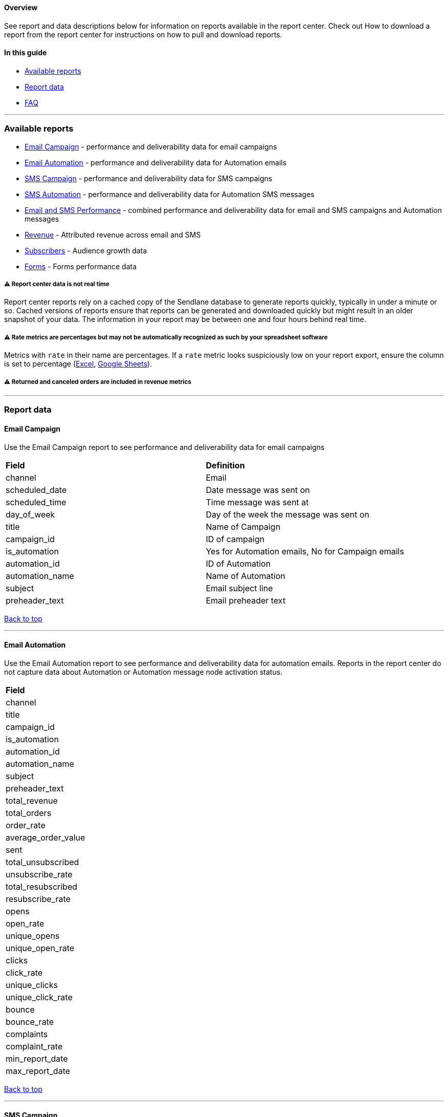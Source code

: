 [[top]]
==== Overview

See report and data descriptions below for information on reports
available in the report center. Check out How to download a report from
the report center for instructions on how to pull and download reports.

==== In this guide

* link:#available[Available reports]
* link:#data[Report data]
* link:#faq[FAQ]

'''''

[[available]]
=== Available reports

* link:#email-campaign[Email Campaign] - performance and deliverability
data for email campaigns
* link:#email-automation[Email Automation] - performance and
deliverability data for Automation emails
* link:#sms-campaign[SMS Campaign] - performance and deliverability data
for SMS campaigns
* link:#sms-automation[SMS Automation] - performance and deliverability
data for Automation SMS messages
* link:#email-sms-performance[Email and SMS Performance] - combined
performance and deliverability data for email and SMS campaigns and
Automation messages
* link:#revenue[Revenue] - Attributed revenue across email and SMS
* link:#subscribers[Subscribers] - Audience growth data
* link:#forms[Forms] - Forms performance data

[[cache]]
===== ⚠️ Report center data is not real time

Report center reports rely on a cached copy of the Sendlane database to
generate reports quickly, typically in under a minute or so. Cached
versions of reports ensure that reports can be generated and downloaded
quickly but might result in an older snapshot of your data. The
information in your report may be between one and four hours behind real
time.

[[rate-metrics]]
===== ⚠️ Rate metrics are percentages but may not be automatically recognized as such by your spreadsheet software

Metrics with `+rate+` in their name are percentages. If a `+rate+`
metric looks suspiciously low on your report export, ensure the column
is set to percentage
(https://support.microsoft.com/en-us/office/quick-start-format-numbers-in-a-worksheet-c9fba2a2-7015-4fa5-b4e6-a29cb679e406#:~:text=On%20the%20Home%20tab%2C%20in,then%20adjust%20settings%2C%20if%20necessary.[Excel],
https://support.google.com/docs/answer/56470?hl=en&co=GENIE.Platform%3DDesktop[Google
Sheets]).

[[ltv-returns]]
===== ⚠️ Returned and canceled orders are included in revenue metrics

'''''

[[data]]
=== Report data

==== Email Campaign

Use the Email Campaign report to see performance and deliverability data
for email campaigns

[cols=",",]
|===
|*Field* |*Definition*
|channel |Email
|scheduled_date |Date message was sent on
|scheduled_time |Time message was sent at
|day_of_week |Day of the week the message was sent on
|title |Name of Campaign
|campaign_id |ID of campaign
|is_automation |Yes for Automation emails, No for Campaign emails
|automation_id |ID of Automation
|automation_name |Name of Automation
|subject |Email subject line
|preheader_text |Email preheader text
|===

link:#top[Back to top]

'''''

==== Email Automation

Use the Email Automation report to see performance and deliverability
data for automation emails. Reports in the report center do not capture
data about Automation or Automation message node activation status.

[cols="",]
|===
|*Field*
|channel
|title
|campaign_id
|is_automation
|automation_id
|automation_name
|subject
|preheader_text
|total_revenue
|total_orders
|order_rate
|average_order_value
|sent
|total_unsubscribed
|unsubscribe_rate
|total_resubscribed
|resubscribe_rate
|opens
|open_rate
|unique_opens
|unique_open_rate
|clicks
|click_rate
|unique_clicks
|unique_click_rate
|bounce
|bounce_rate
|complaints
|complaint_rate
|min_report_date
|max_report_date
|===

link:#top[Back to top]

'''''

==== SMS Campaign

Use the SMS Campaign report to see performance and deliverability data
for SMS campaigns.

[cols="",]
|===
|*Field*
|channel
|scheduled_date
|scheduled_time
|day_of_week
|title
|campaign_id
|is_automation
|automation_id
|automation_name
|total_revenue
|total_orders
|order_rate
|average_order_value
|sent
|total_unsubscribed
|unsubscribe_rate
|total_resubscribed
|resubscribe_rate
|clicks
|click_rate
|unique_clicks
|unique_click_rate
|min_report_date
|max_report_date
|reply
|reply_rate
|failed
|failed_rate
|credits_total
|delivered
|delivered_rate
|===

link:#top[Back to top]

'''''

==== SMS Automation

Use the SMS Automation report to see performance and deliverability data
for automation SMS. Reports in the report center do not capture data
about Automation or Automation message node activation status.

[cols="",]
|===
|*Field*
|channel
|title
|campaign_id
|is_automation
|automation_id
|automation_name
|total_revenue
|total_orders
|order_rate
|average_order_value
|sent
|total_unsubscribed
|unsubscribe_rate
|total_resubscribed
|resubscribe_rate
|clicks
|click_rate
|unique_clicks
|unique_click_rate
|min_report_date
|max_report_date
|reply
|reply_rate
|failed
|failed_rate
|credits_total
|delivered
|delivered_rate
|===

link:#top[Back to top]

'''''

[[email-sms-performance]]
==== Email and SMS Performance

Use the Email and SMS Performance report to see combined performance and
deliverability data for email and SMS campaigns and Automation
messages. Reports in the report center do not capture data about
Automation or Automation message node activation status.

[cols="",]
|===
|*Field*
|channel
|scheduled_date
|scheduled_time
|day_of_week
|title
|campaign_id
|is_automation
|automation_id
|automation_name
|total_revenue
|total_orders
|order_rate
|average_order_value
|sent
|total_unsubscribed
|unsubscribe_rate
|total_resubscribed
|resubscribe_rate
|clicks
|click_rate
|unique_clicks
|unique_click_rate
|min_report_date
|max_report_date
|===

link:#top[Back to top]

'''''

==== Revenue

Use the Revenue report to see Attributed revenue across email and SMS

[cols="",]
|===
|*Field*
|email_campaigns
|email_automations
|SMS_campaigns
|SMS_automations
|total_orders
|total_revenue
|===

link:#top[Back to top]

'''''

==== Subscribers

Use the Subscribers report to see audience growth data

[cols="",]
|===
|*Field*
|email_subscribes
|email_unsubscribes_by_cohort
|phone_subscribes
|phone_unsubscribes_by_cohort
|total_email_contacts
|total_phone_contacts
|===

link:#top[Back to top]

'''''

==== Forms

Use the Forms report to see forms performance data

[cols="",]
|===
|*Field*
|form_id
|all_time_impressions
|clicks
|all_time_click_rate
|email_contacts
|all_time_email_conversion_rate
|sms_contacts
|all_time_sms_conversion_rate
|LTV
|conversion_revenue
|start_report_date
|end_report_date
|===

link:#top[Back to top]

=== FAQ

[[automation-activation]]
====== How can I tell whether an Automation or Automation message node was active during the reporting period?

Reports in the report center do not capture data about Automation or
Automation message node activation status.
